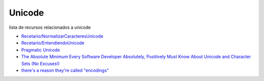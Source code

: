 
Unicode
=======

lista de recursos relacionados a unicode

* `Recetario/NormalizarCaracteresUnicode`_

* `Recetario/EntendiendoUnicode`_

* `Pragmatic Unicode`_

* `The Absolute Minimum Every Software Developer Absolutely, Positively Must Know About Unicode and Character Sets (No Excuses!)`_

* `there's a reason they're called "encodings"`_

.. ############################################################################


.. _Pragmatic Unicode: http://nedbatchelder.com/text/unipain.html

.. _The Absolute Minimum Every Software Developer Absolutely, Positively Must Know About Unicode and Character Sets (No Excuses!): http://www.joelonsoftware.com/articles/Unicode.html

.. _there's a reason they're called "encodings": http://stackoverflow.com/questions/368805/python-unicodedecodeerror-am-i-misunderstanding-encode/370199#370199

.. _Recetario/NormalizarCaracteresUnicode: /Recetario/normalizarcaracteresunicode
.. _Recetario/EntendiendoUnicode: /Recetario/entendiendounicode
